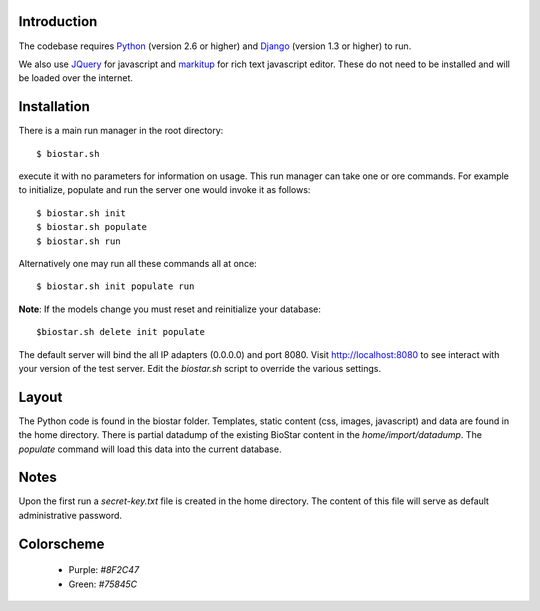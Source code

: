 
Introduction
-------------

The codebase requires Python_ (version 2.6 or higher) and Django_ (version 1.3 or higher) to run.

We also use JQuery_ for javascript and `markitup`_ for 
rich text javascript editor. These do not need to be installed and will be loaded over the internet.

Installation
------------

There is a main run manager in the root directory::

    $ biostar.sh 

execute it with no parameters for information on usage. This run manager 
can take one or ore commands. For example to initialize, populate and run the server
one would invoke it as follows::

    $ biostar.sh init 
    $ biostar.sh populate
    $ biostar.sh run

Alternatively one may run all these commands all at once::

    $ biostar.sh init populate run

**Note**: If the models change you must reset and reinitialize your database::

    $biostar.sh delete init populate

The default server will bind the all IP adapters (0.0.0.0) and port 8080. Visit http://localhost:8080 to see
interact with your version of the test server. Edit the `biostar.sh` script to override the various settings.

Layout
------

The Python code is found in the biostar folder. Templates, static content 
(css, images, javascript) and data are found in the home directory. 
There is partial datadump of the existing BioStar content in the 
`home/import/datadump`. The `populate` command will load 
this data into the current database.

Notes
-----

Upon the first run a `secret-key.txt` file is created in the home directory. 
The content of this file will serve as default administrative password.

Colorscheme
-----------

  * Purple: `#8F2C47`
  * Green: `#75845C`

.. _Django: http://www.djangoproject.com/
.. _Python: http://www.python.org/
.. _JQuery: http://jquery.com/
.. _markitup: http://markitup.jaysalvat.com/home/